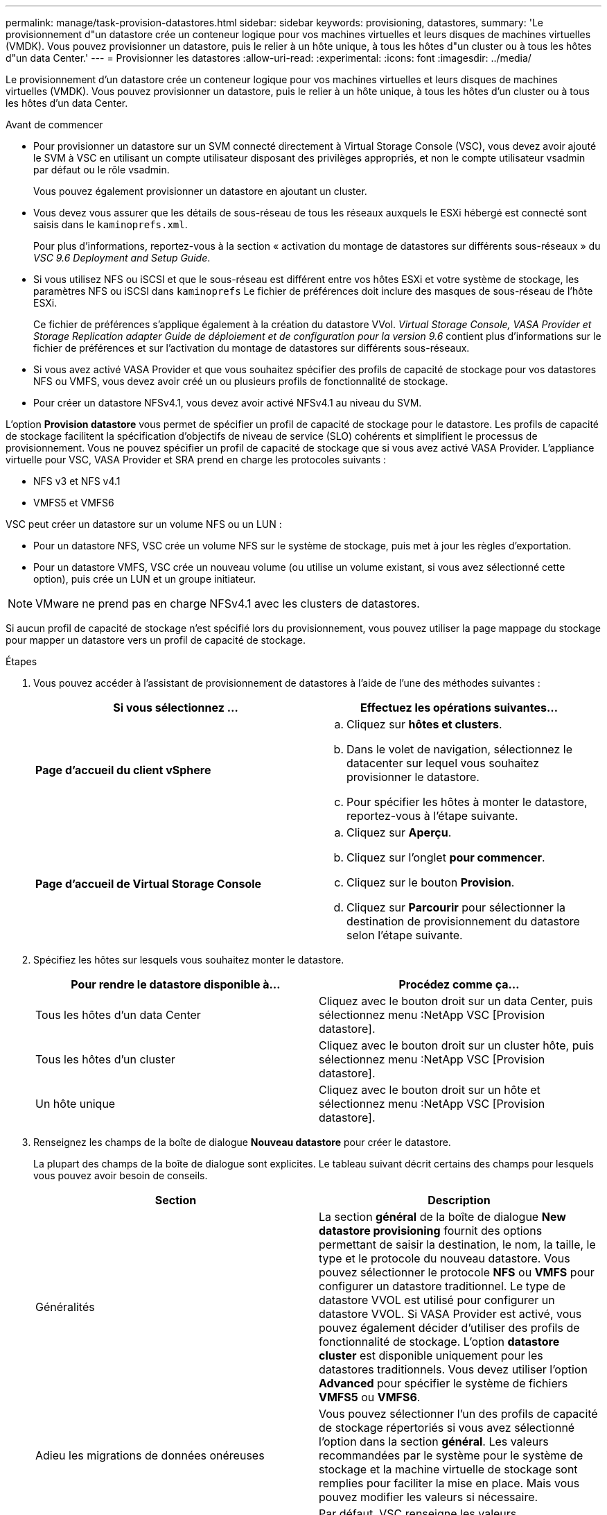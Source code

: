 ---
permalink: manage/task-provision-datastores.html 
sidebar: sidebar 
keywords: provisioning, datastores, 
summary: 'Le provisionnement d"un datastore crée un conteneur logique pour vos machines virtuelles et leurs disques de machines virtuelles (VMDK). Vous pouvez provisionner un datastore, puis le relier à un hôte unique, à tous les hôtes d"un cluster ou à tous les hôtes d"un data Center.' 
---
= Provisionner les datastores
:allow-uri-read: 
:experimental: 
:icons: font
:imagesdir: ../media/


[role="lead"]
Le provisionnement d'un datastore crée un conteneur logique pour vos machines virtuelles et leurs disques de machines virtuelles (VMDK). Vous pouvez provisionner un datastore, puis le relier à un hôte unique, à tous les hôtes d'un cluster ou à tous les hôtes d'un data Center.

.Avant de commencer
* Pour provisionner un datastore sur un SVM connecté directement à Virtual Storage Console (VSC), vous devez avoir ajouté le SVM à VSC en utilisant un compte utilisateur disposant des privilèges appropriés, et non le compte utilisateur vsadmin par défaut ou le rôle vsadmin.
+
Vous pouvez également provisionner un datastore en ajoutant un cluster.

* Vous devez vous assurer que les détails de sous-réseau de tous les réseaux auxquels le ESXi hébergé est connecté sont saisis dans le `kaminoprefs.xml`.
+
Pour plus d'informations, reportez-vous à la section « activation du montage de datastores sur différents sous-réseaux » du _VSC 9.6 Deployment and Setup Guide_.

* Si vous utilisez NFS ou iSCSI et que le sous-réseau est différent entre vos hôtes ESXi et votre système de stockage, les paramètres NFS ou iSCSI dans `kaminoprefs` Le fichier de préférences doit inclure des masques de sous-réseau de l'hôte ESXi.
+
Ce fichier de préférences s'applique également à la création du datastore VVol. _Virtual Storage Console, VASA Provider et Storage Replication adapter Guide de déploiement et de configuration pour la version 9.6_ contient plus d'informations sur le fichier de préférences et sur l'activation du montage de datastores sur différents sous-réseaux.

* Si vous avez activé VASA Provider et que vous souhaitez spécifier des profils de capacité de stockage pour vos datastores NFS ou VMFS, vous devez avoir créé un ou plusieurs profils de fonctionnalité de stockage.
* Pour créer un datastore NFSv4.1, vous devez avoir activé NFSv4.1 au niveau du SVM.


L'option *Provision datastore* vous permet de spécifier un profil de capacité de stockage pour le datastore. Les profils de capacité de stockage facilitent la spécification d'objectifs de niveau de service (SLO) cohérents et simplifient le processus de provisionnement. Vous ne pouvez spécifier un profil de capacité de stockage que si vous avez activé VASA Provider. L'appliance virtuelle pour VSC, VASA Provider et SRA prend en charge les protocoles suivants :

* NFS v3 et NFS v4.1
* VMFS5 et VMFS6


VSC peut créer un datastore sur un volume NFS ou un LUN :

* Pour un datastore NFS, VSC crée un volume NFS sur le système de stockage, puis met à jour les règles d'exportation.
* Pour un datastore VMFS, VSC crée un nouveau volume (ou utilise un volume existant, si vous avez sélectionné cette option), puis crée un LUN et un groupe initiateur.


[NOTE]
====
VMware ne prend pas en charge NFSv4.1 avec les clusters de datastores.

====
Si aucun profil de capacité de stockage n'est spécifié lors du provisionnement, vous pouvez utiliser la page mappage du stockage pour mapper un datastore vers un profil de capacité de stockage.

.Étapes
. Vous pouvez accéder à l'assistant de provisionnement de datastores à l'aide de l'une des méthodes suivantes :
+
[cols="1a,1a"]
|===
| Si vous sélectionnez ... | Effectuez les opérations suivantes... 


 a| 
*Page d'accueil du client vSphere*
 a| 
.. Cliquez sur *hôtes et clusters*.
.. Dans le volet de navigation, sélectionnez le datacenter sur lequel vous souhaitez provisionner le datastore.
.. Pour spécifier les hôtes à monter le datastore, reportez-vous à l'étape suivante.




 a| 
*Page d'accueil de Virtual Storage Console*
 a| 
.. Cliquez sur *Aperçu*.
.. Cliquez sur l'onglet *pour commencer*.
.. Cliquez sur le bouton *Provision*.
.. Cliquez sur *Parcourir* pour sélectionner la destination de provisionnement du datastore selon l'étape suivante.


|===
. Spécifiez les hôtes sur lesquels vous souhaitez monter le datastore.
+
[cols="1a,1a"]
|===
| Pour rendre le datastore disponible à... | Procédez comme ça... 


 a| 
Tous les hôtes d'un data Center
 a| 
Cliquez avec le bouton droit sur un data Center, puis sélectionnez menu :NetApp VSC [Provision datastore].



 a| 
Tous les hôtes d'un cluster
 a| 
Cliquez avec le bouton droit sur un cluster hôte, puis sélectionnez menu :NetApp VSC [Provision datastore].



 a| 
Un hôte unique
 a| 
Cliquez avec le bouton droit sur un hôte et sélectionnez menu :NetApp VSC [Provision datastore].

|===
. Renseignez les champs de la boîte de dialogue *Nouveau datastore* pour créer le datastore.
+
La plupart des champs de la boîte de dialogue sont explicites. Le tableau suivant décrit certains des champs pour lesquels vous pouvez avoir besoin de conseils.

+
[cols="1a,1a"]
|===
| Section | Description 


 a| 
Généralités
 a| 
La section *général* de la boîte de dialogue *New datastore provisioning* fournit des options permettant de saisir la destination, le nom, la taille, le type et le protocole du nouveau datastore. Vous pouvez sélectionner le protocole *NFS* ou *VMFS* pour configurer un datastore traditionnel. Le type de datastore VVOL est utilisé pour configurer un datastore VVOL. Si VASA Provider est activé, vous pouvez également décider d'utiliser des profils de fonctionnalité de stockage. L'option *datastore cluster* est disponible uniquement pour les datastores traditionnels. Vous devez utiliser l'option *Advanced* pour spécifier le système de fichiers *VMFS5* ou *VMFS6*.



 a| 
Adieu les migrations de données onéreuses
 a| 
Vous pouvez sélectionner l'un des profils de capacité de stockage répertoriés si vous avez sélectionné l'option dans la section *général*. Les valeurs recommandées par le système pour le système de stockage et la machine virtuelle de stockage sont remplies pour faciliter la mise en place. Mais vous pouvez modifier les valeurs si nécessaire.



 a| 
Les attributs de stockage
 a| 
Par défaut, VSC renseigne les valeurs recommandées pour les options *Aggregates* et *volumes*. Vous pouvez personnaliser les valeurs en fonction de vos besoins. L'option *réserve d'espace* disponible dans le menu *Avancé* est également renseignée pour donner des résultats optimaux.



 a| 
Récapitulatif
 a| 
Vous pouvez consulter le récapitulatif des paramètres que vous avez spécifiés pour le nouveau datastore.

|===
. Dans la section *Résumé*, cliquez sur *Terminer*.

